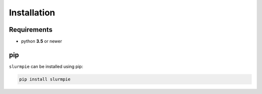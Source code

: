 Installation
===============

Requirements
----------------

* python **3.5** or newer

pip
---------------------
``slurmpie`` can be installed using pip:

.. code-block:: sh

    pip install slurmpie
